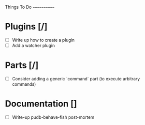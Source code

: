 Things To Do
============

* Plugins [/]
  - [ ] Write up how to create a plugin
  - [ ] Add a watcher plugin
* Parts [/]
  - [ ] Consider adding a generic `command` part (to execute arbitrary commands)

* Documentation []
  - [ ] Write-up pudb-behave-fish post-mortem
